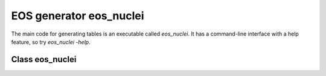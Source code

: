 EOS generator eos_nuclei
========================

The main code for generating tables is an executable called
`eos_nuclei`. It has a command-line interface with a help
feature, so try `eos_nuclei -help`. 

Class eos_nuclei
----------------
	     
.. doxygenclass:: eos_nuclei
   :members:
   :protected-members:
   :undoc-members:

